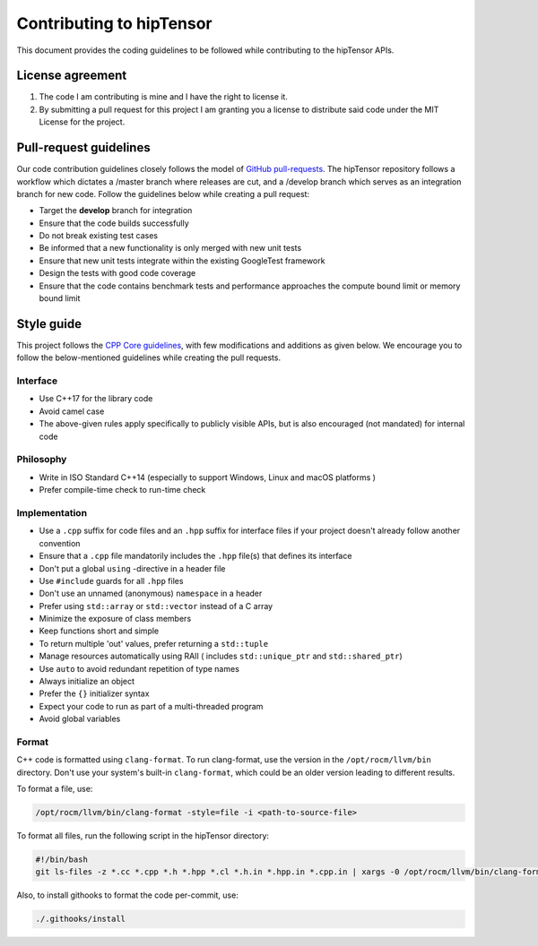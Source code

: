 .. meta::
   :description: A high-performance HIP library for tensor primitives
   :keywords: hipTensor, ROCm, library, API, tool, contribution

.. _contributors-guide:

==========================
Contributing to hipTensor
==========================

This document provides the coding guidelines to be followed while contributing to the hipTensor APIs.

License agreement
=================

1. The code I am contributing is mine and I have the right to license
   it.

2. By submitting a pull request for this project I am granting you a
   license to distribute said code under the MIT License for the
   project.

Pull-request guidelines
=======================

Our code contribution guidelines closely follows the model of `GitHub
pull-requests <https://help.github.com/articles/using-pull-requests/>`__.
The hipTensor repository follows a workflow which dictates a /master branch where releases are cut, and a
/develop branch which serves as an integration branch for new code. Follow the guidelines below while creating a pull request:

-  Target the **develop** branch for integration
-  Ensure that the code builds successfully
-  Do not break existing test cases
-  Be informed that a new functionality is only merged with new unit tests
-  Ensure that new unit tests integrate within the existing GoogleTest framework
-  Design the tests with good code coverage
-  Ensure that the code contains benchmark tests and performance approaches
   the compute bound limit or memory bound limit

Style guide
============

This project follows the `CPP Core
guidelines <https://github.com/isocpp/CppCoreGuidelines/blob/master/CppCoreGuidelines.md>`__,
with few modifications and additions as given below. We encourage you to follow the below-mentioned guidelines while creating the pull requests.

Interface
---------

-  Use C++17 for the library code
-  Avoid camel case
-  The above-given rules apply specifically to publicly visible APIs, but is also
   encouraged (not mandated) for internal code

Philosophy
----------

-  Write in ISO Standard C++14 (especially to support Windows, Linux and
   macOS platforms )
-  Prefer compile-time check to run-time check

Implementation
--------------

-  Use a ``.cpp`` suffix for code files and an ``.hpp`` suffix for interface files if your project doesn't already follow another
   convention
-  Ensure that a ``.cpp`` file mandatorily includes the ``.hpp`` file(s) that defines its interface
-  Don't put a global ``using`` -directive in a header file
-  Use ``#include`` guards for all ``.hpp`` files
-  Don't use an unnamed (anonymous) ``namespace`` in a header
-  Prefer using ``std::array`` or ``std::vector`` instead of a C array
-  Minimize the exposure of class members
-  Keep functions short and simple
-  To return multiple 'out' values, prefer returning a ``std::tuple``
-  Manage resources automatically using RAII ( includes ``std::unique_ptr`` and ``std::shared_ptr``)
-  Use ``auto`` to avoid redundant repetition of type names
-  Always initialize an object
-  Prefer the ``{}`` initializer syntax
-  Expect your code to run as part of a multi-threaded program
-  Avoid global variables

Format
------

C++ code is formatted using ``clang-format``. To run clang-format,
use the version in the ``/opt/rocm/llvm/bin`` directory. Don't use your
system's built-in ``clang-format``, which could be an older version leading to different results.

To format a file, use:

.. code-block:: bash

   /opt/rocm/llvm/bin/clang-format -style=file -i <path-to-source-file>

To format all files, run the following script in the hipTensor directory:

.. code-block:: bash

   #!/bin/bash
   git ls-files -z *.cc *.cpp *.h *.hpp *.cl *.h.in *.hpp.in *.cpp.in | xargs -0 /opt/rocm/llvm/bin/clang-format -style=file -i

Also, to install githooks to format the code per-commit, use:

.. code-block:: bash

   ./.githooks/install
